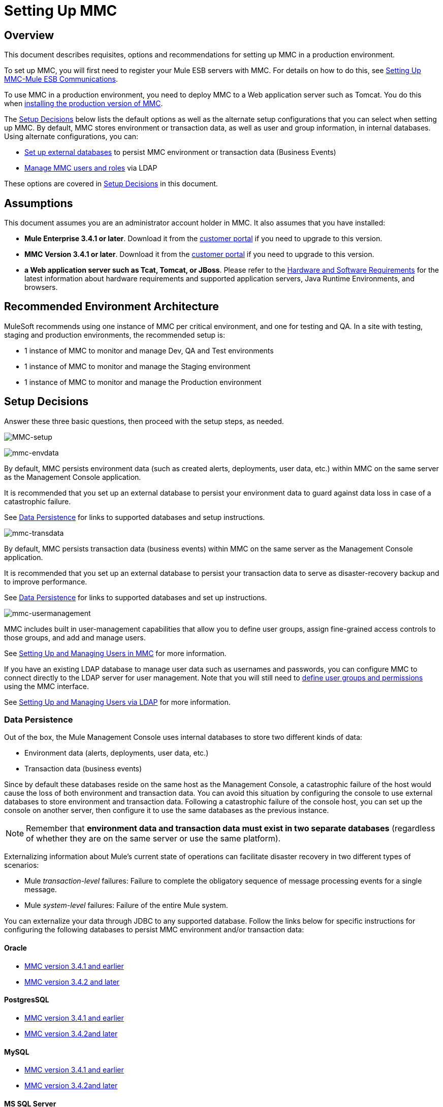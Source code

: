 = Setting Up MMC

== Overview

This document describes requisites, options and recommendations for setting up MMC in a production environment.

To set up MMC, you will first need to register your Mule ESB servers with MMC. For details on how to do this, see link:/mule-management-console/v/3.8/setting-up-mmc-mule-esb-communications[Setting Up MMC-Mule ESB Communications].

To use MMC in a production environment, you need to deploy MMC to a Web application server such as Tomcat. You do this when link:/mule-management-console/v/3.8/installing-the-production-version-of-mmc[installing the production version of MMC].

The <<Setup Decisions>> below lists the default options as well as the alternate setup configurations that you can select when setting up MMC. By default, MMC stores environment or transaction data, as well as user and group information, in internal databases. Using alternate configurations, you can:

* link:/mule-management-console/v/3.8/persisting-mmc-data-on-external-databases[Set up external databases] to persist MMC environment or transaction data (Business Events)
* link:/mule-management-console/v/3.8/managing-mmc-users-and-roles[Manage MMC users and roles] via LDAP

These options are covered in <<Setup Decisions>> in this document.


== Assumptions

This document assumes you are an administrator account holder in MMC. It also assumes that you have installed: 

* *Mule Enterprise 3.4.1 or later*. Download it from the link:http://www.mulesoft.com/support-login[customer portal] if you need to upgrade to this version.
* *MMC Version 3.4.1 or later*. Download it from the link:http://www.mulesoft.com/support-login[customer portal] if you need to upgrade to this version.
* *a Web application server such as Tcat, Tomcat, or JBoss*. Please refer to the link:/mule-user-guide/v/3.8/hardware-and-software-requirements[Hardware and Software Requirements] for the latest information about hardware requirements and supported application servers, Java Runtime Environments, and browsers.

== Recommended Environment Architecture

MuleSoft recommends using one instance of MMC per critical environment, and one for testing and QA. In a site with testing, staging and production environments, the recommended setup is:

* 1 instance of MMC to monitor and manage Dev, QA and Test environments
* 1 instance of MMC to monitor and manage the Staging environment
* 1 instance of MMC to monitor and manage the Production environment

== Setup Decisions

Answer these three basic questions, then proceed with the setup steps, as needed. 

image:MMC-setup.png[MMC-setup]

image:mmc-envdata.png[mmc-envdata]

By default, MMC persists environment data (such as created alerts, deployments, user data, etc.) within MMC on the same server as the Management Console application.

It is recommended that you set up an external database to persist your environment data to guard against data loss in case of a catastrophic failure.

See <<Data Persistence>> for links to supported databases and setup instructions.

image:mmc-transdata.png[mmc-transdata]

By default, MMC persists transaction data (business events) within MMC on the same server as the Management Console application.

It is recommended that you set up an external database to persist your transaction data to serve as disaster-recovery backup and to improve performance.

See <<Data Persistence>> for links to supported databases and set up instructions.

image:mmc-usermanagement.png[mmc-usermanagement]

MMC includes built in user-management capabilities that allow you to define user groups, assign fine-grained access controls to those groups, and add and manage users.

See link:/mule-management-console/v/3.8/setting-up-and-managing-users-in-mmc[Setting Up and Managing Users in MMC] for more information.

If you have an existing LDAP database to manage user data such as usernames and passwords, you can configure MMC to connect directly to the LDAP server for user management. Note that you will still need to link:/mule-management-console/v/3.8/managing-mmc-users-and-roles[define user groups and permissions] using the MMC interface.

See link:/mule-management-console/v/3.8/setting-up-and-managing-users-via-ldap[Setting Up and Managing Users via LDAP] for more information.

=== Data Persistence

Out of the box, the Mule Management Console uses internal databases to store two different kinds of data:

* Environment data (alerts, deployments, user data, etc.)
* Transaction data (business events)

Since by default these databases reside on the same host as the Management Console, a catastrophic failure of the host would cause the loss of both environment and transaction data. You can avoid this situation by configuring the console to use external databases to store environment and transaction data. Following a catastrophic failure of the console host, you can set up the console on another server, then configure it to use the same databases as the previous instance.

[NOTE]
====
Remember that *environment data and transaction data must exist in two separate databases* (regardless of whether they are on the same server or use the same platform).
====

Externalizing information about Mule's current state of operations can facilitate disaster recovery in two different types of scenarios:

* Mule _transaction-level_ failures: Failure to complete the obligatory sequence of message processing events for a single message.
* Mule _system-level_ failures: Failure of the entire Mule system.

You can externalize your data through JDBC to any supported database. Follow the links below for specific instructions for configuring the following databases to persist MMC environment and/or transaction data:

==== Oracle

* link:/mule-management-console/v/3.8/persisting-mmc-data-to-oracle[MMC version 3.4.1 and earlier]
* link:/mule-management-console/v/3.8/persisting-mmc-data-to-oracle[MMC version 3.4.2 and later]

==== PostgresSQL

* link:/mule-management-console/v/3.8/persisting-mmc-data-to-postgresql[MMC version 3.4.1 and earlier]
* link:/mule-management-console/v/3.8/persisting-mmc-data-to-postgresql[MMC version 3.4.2]link:/mule-management-console/v/3.8/persisting-mmc-data-to-oracle[and later]

==== MySQL

* link:/mule-management-console/v/3.8/persisting-mmc-data-to-mysql[MMC version 3.4.1 and earlier]
* link:/mule-management-console/v/3.8/persisting-mmc-data-to-mysql[MMC version 3.4.2]link:/mule-management-console/v/3.8/persisting-mmc-data-to-oracle[and later]

==== MS SQL Server

* link:/mule-management-console/v/3.8/persisting-mmc-data-to-ms-sql-server[MMC version 3.4.1 and earlier]
* link:/mule-management-console/v/3.8/persisting-mmc-data-to-ms-sql-server[MMC version 3.4.2]link:/mule-management-console/v/3.8/persisting-mmc-data-to-oracle[and later]

=== User Management

There are two ways of creating and configuring MMC user accounts:

* link:/mule-management-console/v/3.8/setting-up-and-managing-users-in-mmc[Through the MMC interface]
* link:/mule-management-console/v/3.8/setting-up-and-managing-users-via-ldap[Through LDAP]

To define user groups and assign fine-grained permissions to those groups, follow the instructions in link:/mule-management-console/v/3.8/managing-mmc-users-and-roles[Managing MMC Users and Roles]. You can manage user groups and their permissions only through the MMC interface, even if you set up an LDAP server to manage user accounts. 

== See Also

* Read more about link:/mule-management-console/v/3.8/managing-mmc-users-and-roles[Managing MMC Users and Roles].
* Find out how to set up an link:/mule-management-console/v/3.8/persisting-mmc-data-to-oracle[Oracle], link:/mule-management-console/v/3.8/persisting-mmc-data-to-postgresql[PostgreSQL], link:/mule-management-console/v/3.8/persisting-mmc-data-to-mysql[MySQL], or link:/mule-management-console/v/3.8/persisting-mmc-data-to-ms-sql-server[MS SQL Server] database to persist your environment or transaction data.
* Learn about the  link:/mule-management-console/v/3.8/architecture-of-the-mule-management-console[technical architecture of MMC].
